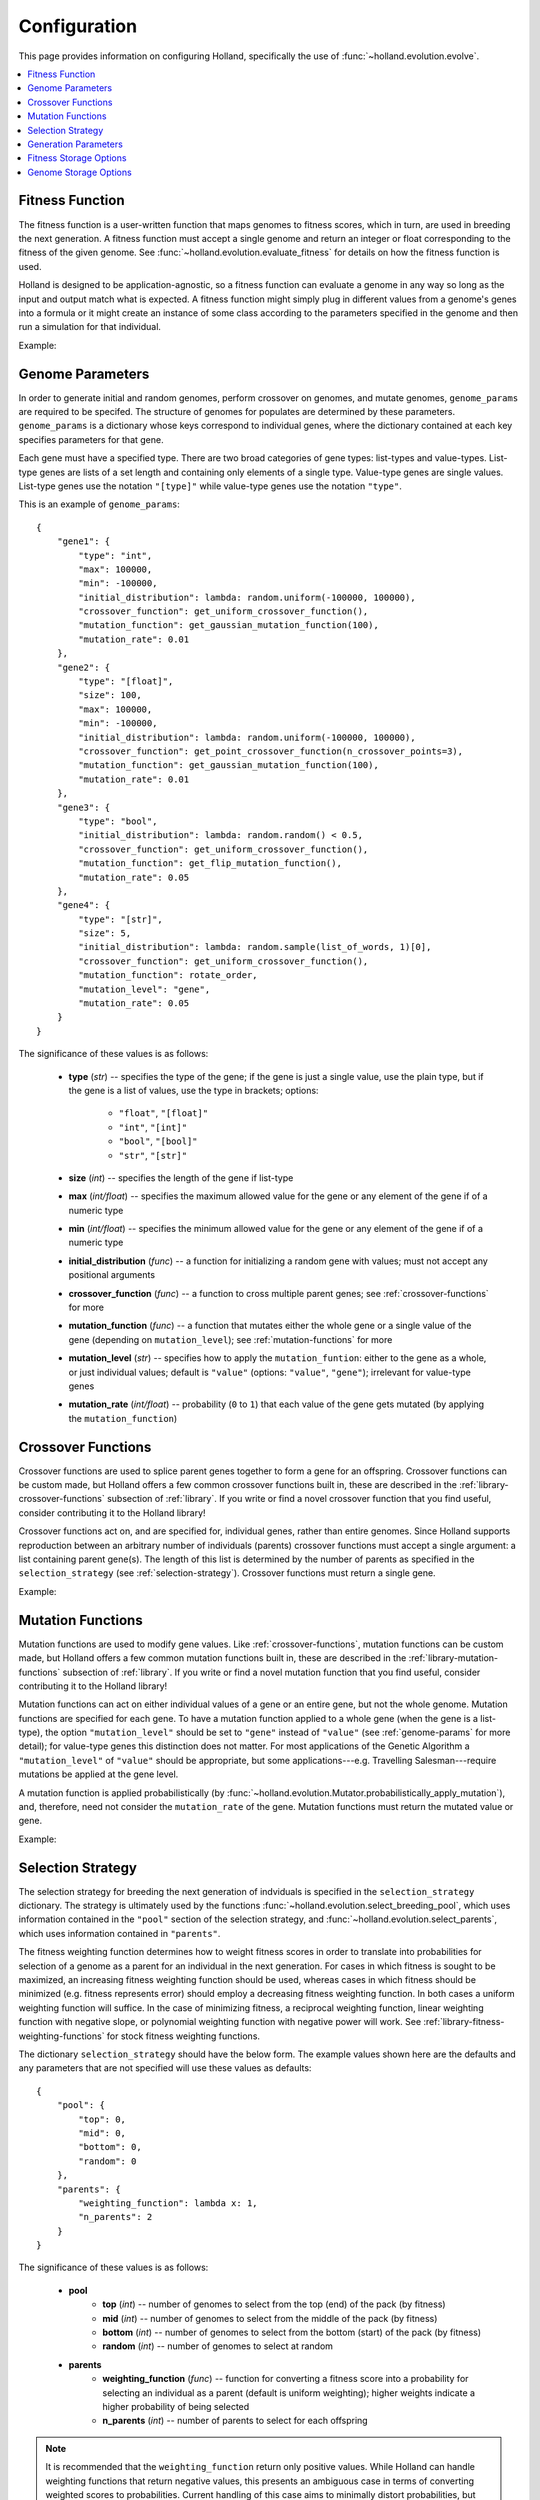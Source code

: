 Configuration
=============

This page provides information on configuring Holland, specifically the use of :func:`~holland.evolution.evolve`.

.. contents::
    :local:
    :depth: 2


.. _fitness-function:

Fitness Function
----------------

The fitness function is a user-written function that maps genomes to fitness scores, which in turn, are used in breeding the next generation. A fitness function must accept a single genome and return an integer or float corresponding to the fitness of the given genome. See :func:`~holland.evolution.evaluate_fitness` for details on how the fitness function is used.

Holland is designed to be application-agnostic, so a fitness function can evaluate a genome in any way so long as the input and output match what is expected. A fitness function might simply plug in different values from a genome's genes into a formula or it might create an instance of some class according to the parameters specified in the genome and then run a simulation for that individual.

Example:
    .. literalinclude:: examples/fitness_function_example.py



.. _genome-params:

Genome Parameters
-----------------

In order to generate initial and random genomes, perform crossover on genomes, and mutate genomes, ``genome_params`` are required to be specifed. The structure of genomes for populates are determined by these parameters. ``genome_params`` is a dictionary whose keys correspond to individual genes, where the dictionary contained at each key specifies parameters for that gene.

Each gene must have a specified type. There are two broad categories of gene types: list-types and value-types. List-type genes are lists of a set length and containing only elements of a single type. Value-type genes are single values. List-type genes use the notation ``"[type]"`` while value-type genes use the notation ``"type"``.

This is an example of ``genome_params``::

    {
        "gene1": {
            "type": "int",
            "max": 100000,
            "min": -100000,
            "initial_distribution": lambda: random.uniform(-100000, 100000),
            "crossover_function": get_uniform_crossover_function(),
            "mutation_function": get_gaussian_mutation_function(100),
            "mutation_rate": 0.01
        },
        "gene2": {
            "type": "[float]",
            "size": 100,
            "max": 100000,
            "min": -100000,
            "initial_distribution": lambda: random.uniform(-100000, 100000),
            "crossover_function": get_point_crossover_function(n_crossover_points=3),
            "mutation_function": get_gaussian_mutation_function(100),
            "mutation_rate": 0.01
        },
        "gene3": {
            "type": "bool",
            "initial_distribution": lambda: random.random() < 0.5,
            "crossover_function": get_uniform_crossover_function(),
            "mutation_function": get_flip_mutation_function(),
            "mutation_rate": 0.05
        },
        "gene4": {
            "type": "[str]",
            "size": 5,
            "initial_distribution": lambda: random.sample(list_of_words, 1)[0],
            "crossover_function": get_uniform_crossover_function(),
            "mutation_function": rotate_order,
            "mutation_level": "gene",
            "mutation_rate": 0.05
        }
    }

The significance of these values is as follows:

    * **type** (*str*) -- specifies the type of the gene; if the gene is just a single value, use the plain type, but if the gene is a list of values, use the type in brackets; options:

        * ``"float"``, ``"[float]"``
        * ``"int"``, ``"[int]"``
        * ``"bool"``, ``"[bool]"``
        * ``"str"``, ``"[str]"``

    * **size** (*int*) -- specifies the length of the gene if list-type
    * **max** (*int/float*) -- specifies the maximum allowed value for the gene or any element of the gene if of a numeric type
    * **min** (*int/float*) -- specifies the minimum allowed value for the gene or any element of the gene if of a numeric type
    * **initial_distribution** (*func*) -- a function for initializing a random gene with values; must not accept any positional arguments
    * **crossover_function** (*func*) -- a function to cross multiple parent genes; see :ref:`crossover-functions` for more
    * **mutation_function** (*func*) -- a function that mutates either the whole gene or a single value of the gene (depending on ``mutation_level``); see :ref:`mutation-functions` for more
    * **mutation_level** (*str*) -- specifies how to apply the ``mutation_funtion``: either to the gene as a whole, or just individual values; default is ``"value"`` (options: ``"value"``, ``"gene"``); irrelevant for value-type genes
    * **mutation_rate** (*int/float*) -- probability (``0`` to ``1``) that each value of the gene gets mutated (by applying the ``mutation_function``)



.. _crossover-functions:

Crossover Functions
-------------------

Crossover functions are used to splice parent genes together to form a gene for an offspring. Crossover functions can be custom made, but Holland offers a few common crossover functions built in, these are described in the :ref:`library-crossover-functions` subsection of :ref:`library`. If you write or find a novel crossover function that you find useful, consider contributing it to the Holland library!

Crossover functions act on, and are specified for, individual genes, rather than entire genomes. Since Holland supports reproduction between an arbitrary number of individuals (parents) crossover functions must accept a single argument: a list containing parent gene(s). The length of this list is determined by the number of parents as specified in the ``selection_strategy`` (see :ref:`selection-strategy`). Crossover functions must return a single gene.

Example:
    .. literalinclude:: examples/crossover_function_example.py



.. _mutation-functions:

Mutation Functions
------------------

Mutation functions are used to modify gene values. Like :ref:`crossover-functions`, mutation functions can be custom made, but Holland offers a few common mutation functions built in, these are described in the :ref:`library-mutation-functions` subsection of :ref:`library`. If you write or find a novel mutation function that you find useful, consider contributing it to the Holland library!

Mutation functions can act on either individual values of a gene or an entire gene, but not the whole genome. Mutation functions are specified for each gene. To have a mutation function applied to a whole gene (when the gene is a list-type), the option ``"mutation_level"`` should be set to ``"gene"`` instead of ``"value"`` (see :ref:`genome-params` for more detail); for value-type genes this distinction does not matter. For most applications of the Genetic Algorithm a ``"mutation_level"`` of ``"value"`` should be appropriate, but some applications---e.g. Travelling Salesman---require mutations be applied at the gene level.

A mutation function is applied probabilistically (by :func:`~holland.evolution.Mutator.probabilistically_apply_mutation`), and, therefore, need not consider the ``mutation_rate`` of the gene. Mutation functions must return the mutated value or gene.

Example:
    .. literalinclude:: examples/mutation_function_example.py



.. _selection-strategy:

Selection Strategy
------------------

The selection strategy for breeding the next generation of indviduals is specified in the ``selection_strategy`` dictionary. The strategy is ultimately used by the functions :func:`~holland.evolution.select_breeding_pool`, which uses information contained in the ``"pool"`` section of the selection strategy, and :func:`~holland.evolution.select_parents`, which uses information contained in ``"parents"``.

The fitness weighting function determines how to weight fitness scores in order to translate into probabilities for selection of a genome as a parent for an individual in the next generation. For cases in which fitness is sought to be maximized, an increasing fitness weighting function should be used, whereas  cases in which fitness should be minimized (e.g. fitness represents error) should employ a decreasing fitness weighting function. In both cases a uniform weighting function will suffice. In the case of minimizing fitness, a reciprocal weighting function, linear weighting function with negative slope, or polynomial weighting function with negative power will work. See :ref:`library-fitness-weighting-functions` for stock fitness weighting functions.

The dictionary ``selection_strategy`` should have the below form. The example values shown here are the defaults and any parameters that are not specified will use these values as defaults::

    {
        "pool": {
            "top": 0,
            "mid": 0,
            "bottom": 0,
            "random": 0
        },
        "parents": {
            "weighting_function": lambda x: 1,
            "n_parents": 2
        }
    }

The significance of these values is as follows:
    
    * **pool**
        * **top** (*int*) -- number of genomes to select from the top (end) of the pack (by fitness)
        * **mid** (*int*) -- number of genomes to select from the middle of the pack (by fitness)
        * **bottom** (*int*) -- number of genomes to select from the bottom (start) of the pack (by fitness)
        * **random** (*int*) -- number of genomes to select at random
    * **parents**
        * **weighting_function** (*func*) -- function for converting a fitness score into a probability for selecting an individual as a parent (default is uniform weighting); higher weights indicate a higher probability of being selected
        * **n_parents** (*int*) -- number of parents to select for each offspring


.. note:: It is recommended that the ``weighting_function`` return only positive values. While Holland can handle weighting functions that return negative values, this presents an ambiguous case in terms of converting weighted scores to probabilities. Current handling of this case aims to minimally distort probabilities, but results may not be exactly what you expect.


.. _generation-params:

Generation Parameters
---------------------

When creating the population for the next generation, a few optional parameters can be set:

    * **n_random** (*int*) -- number of fully random genomes to introduce to the population in each generation
    * **n_elite** (*int*) -- number of (most fit) genomes to preserve for the next generation
    * **population_size** (*int*) -- size of the population in each generation (required if an initial population is not given)

These values should be placed in the ``generation_params`` dictionary.



.. _fitness-storage-options:

Fitness Storage Options
-----------------------

To measure performance improvements over the generations, fitness statistics can be stored for each generation. If enabled, the statistics recorde are max, min, mean, median, and standard deviation. Values can be stored either to a file (csv) or in memory and returned by :func:`~holland.evolution.evolve`. By default fitness statistics are not recorded.

The following options are available:

    * **should_record_fitness** (*bool*) – determines whether or not to record fitness
    * **format** (*str*) – file format (options: 'csv', 'memory'); if 'memory', stats are returned as second element of tuple in :func:`~holland.evolution.evolve`
    * **file_name** (*str*) – name of the file to write to
    * **path** (*str*) – location of the file to write

See the :ref:`storage-fitness` subsection of :ref:`storage` for more on how these values are used.



.. _genome-storage-options:

Genome Storage Options
----------------------

To record snapshots of the population over the generations genomes and their corresponding fitness scores (in the same format returned by :func:`~holland.evolution.evaluate_fitness`) can be recorded. If enabled, individuals will be selected according to the specified strategy and stored to a file (json). Additionally, by setting ``should_record_on_interrupt`` to ``True`` (which is independent of the value of ``should_record_genomes``), genomes will be recorded if an unhandled exception is thrown during execution. By default genomes are not recorded.

The following options are available:

    * **should_record_genomes** (*bool*) – determines wether or not to record genomes at all
    * **record_every_n_generations** (*int*) – recording frequency
    * **should_record_on_interrupt** (*bool*) – determines wether or not to record genomes if an unhandled exception (including KeyboardInterrupt) is raised
    * **format** (*str*) – file format (options: 'json')
    * **file_name** (*str*) – name of the file to write to
    * **path** (*str*) – location of the file to write
    * **should_add_generation_suffix** (*bool*) – determines whether or not to append '-generation_{n}' to the end of file_name
    * **top** (*int*) – number of genomes and scores to select from the top of the pack (by fitness)
    * **mid** (*int*) – number of genomes and scores to select from the middle of the pack (by fitness)
    * **bottom** (*int*) – number of genomes and scores to select from the bottom of the pack (by fitness)

See the :ref:`storage-genomes-and-fitnesses` subsection of :ref:`storage` for more on how these values are used.
